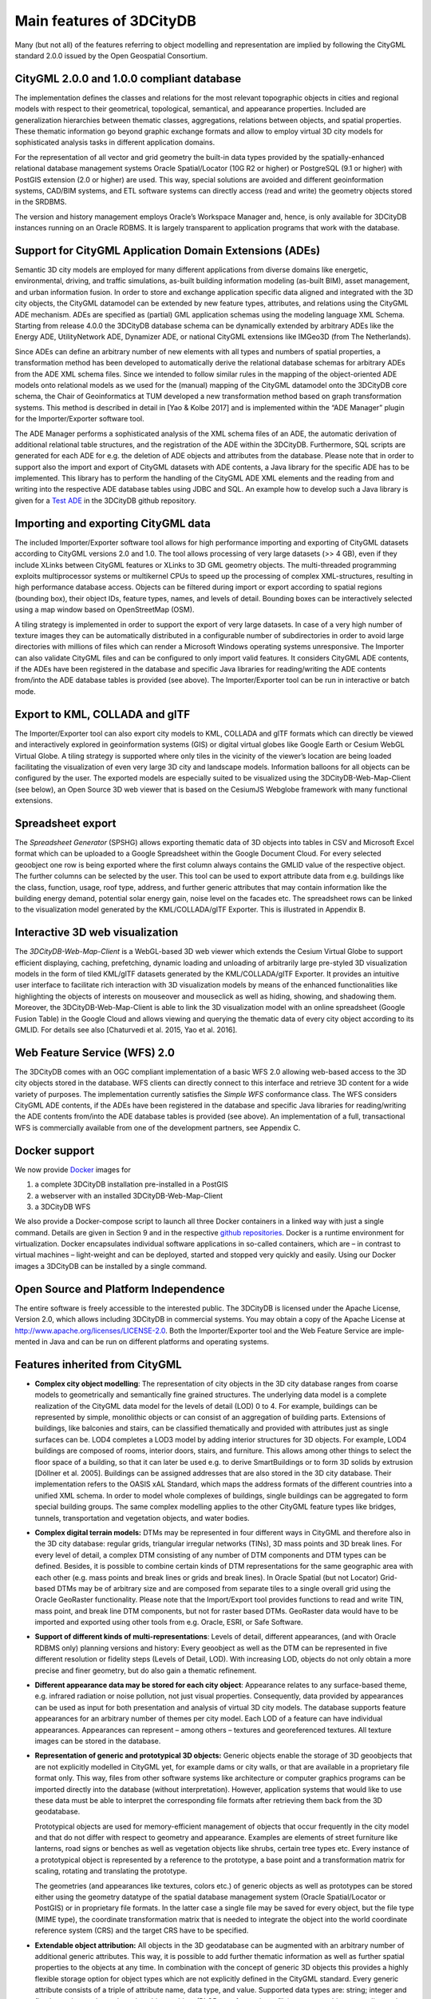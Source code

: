 Main features of 3DCityDB
-------------------------

Many (but not all) of the features referring to object modelling and
representation are implied by following the CityGML standard 2.0.0
issued by the Open Geospatial Consortium.

CityGML 2.0.0 and 1.0.0 compliant database
~~~~~~~~~~~~~~~~~~~~~~~~~~~~~~~~~~~~~~~~~~

The implementation defines the classes and relations for the most
relevant topographic objects in cities and regional models with respect
to their geometrical, topological, semantical, and appearance properties.
Included are generalization hierarchies between thematic classes,
aggregations, relations between objects, and spatial properties. These
thematic information go beyond graphic exchange formats and allow to
employ virtual 3D city models for sophisticated analysis tasks in
different application domains.

For the representation of all vector and grid geometry the built-in data
types provided by the spatially-enhanced relational database manage­ment
systems Oracle Spatial/Locator (10G R2 or higher) or PostgreSQL (9.1 or
higher) with PostGIS extension (2.0 or higher) are used. This way,
special solutions are avoided and different geoinformation systems,
CAD/BIM systems, and ETL software systems can directly access (read and
write) the geometry objects stored in the SRDBMS.

The version and history management employs Oracle’s Workspace Manager
and, hence, is only available for 3DCityDB instances running on an
Oracle RDBMS. It is largely transparent to application programs that
work with the database.

Support for CityGML Application Domain Extensions (ADEs)
~~~~~~~~~~~~~~~~~~~~~~~~~~~~~~~~~~~~~~~~~~~~~~~~~~~~~~~~

Semantic 3D city models are employed for many different applications
from diverse domains like energetic, environmental, driving, and
traffic simulations, as-built building infor­mation modeling (as-built
BIM), asset management, and urban information fusion. In order to store
and exchange application specific data aligned and integrated with the
3D city objects, the CityGML datamodel can be extended by new feature
types, attributes, and relations using the CityGML ADE mechanism. ADEs
are specified as (partial) GML application schemas using the modeling
language XML Schema. Starting from release 4.0.0 the 3DCityDB database
schema can be dynamically extended by arbitrary ADEs like the Energy ADE,
UtilityNetwork ADE, Dynamizer ADE, or national CityGML extensions like
IMGeo3D (from The Netherlands).

Since ADEs can define an arbitrary number of new elements with all types
and numbers of spatial properties, a transformation method has been
developed to automatically derive the relational database schemas for
arbitrary ADEs from the ADE XML schema files. Since we intended to follow
similar rules in the mapping of the object-oriented ADE models onto
relational models as we used for the (manual) mapping of the CityGML
datamodel onto the 3DCityDB core schema, the Chair of Geoinformatics at
TUM developed a new transformation method based on graph transformation
systems. This method is described in detail in [Yao & Kolbe 2017] and is
implemented within the “ADE Manager” plugin for the Importer/Exporter
software tool.

The ADE Manager performs a sophisticated analysis of the XML schema files
of an ADE, the automatic derivation of additional relational table
structures, and the registration of the ADE within the 3DCityDB.
Furthermore, SQL scripts are generated for each ADE for e.g. the deletion
of ADE objects and attributes from the database. Please note that in order
to support also the import and export of CityGML datasets with ADE
contents, a Java library for the specific ADE has to be implemented. This
library has to perform the handling of the CityGML ADE XML elements and
the reading from and writing into the respective ADE database tables using
JDBC and SQL. An example how to develop such a Java library is given for a
`Test ADE <https://github.com/3dcitydb/extension-test-ade>`_ in the
3DCityDB github repository.

Importing and exporting CityGML data
~~~~~~~~~~~~~~~~~~~~~~~~~~~~~~~~~~~~

The included Importer/Exporter software tool allows for high performance
importing and exporting of CityGML datasets according to CityGML versions
2.0 and 1.0. The tool allows processing of very large datasets (>> 4 GB),
even if they include XLinks between CityGML features or XLinks to 3D GML
geometry objects. The multi-threaded programming exploits multiprocessor
systems or multikernel CPUs to speed up the processing of complex
XML-structures, resulting in high performance database access. Objects can
be filtered during import or export according to spatial regions (bounding
box), their object IDs, feature types, names, and levels of detail.
Bounding boxes can be interactively selected using a map window based on
OpenStreetMap (OSM).

A tiling strategy is implemented in order to support the export of very
large datasets. In case of a very high number of texture images they can
be automatically distributed in a configurable number of subdirectories in
order to avoid large directories with millions of files which can render a
Microsoft Windows operating systems unresponsive. The Importer can also
validate CityGML files and can be configured to only import valid features.
It considers CityGML ADE contents, if the ADEs have been registered in the
database and specific Java libraries for reading/writing the ADE contents
from/into the ADE database tables is provided (see above). The
Importer/Exporter tool can be run in interactive or batch mode.

Export to KML, COLLADA and glTF
~~~~~~~~~~~~~~~~~~~~~~~~~~~~~~~

The Importer/Exporter tool can also export city models to KML, COLLADA and
glTF formats which can directly be viewed and interactively explored in
geoinformation systems (GIS) or digital virtual globes like Google Earth
or Cesium WebGL Virtual Globe. A tiling strategy is supported where only
tiles in the vicinity of the viewer’s location are being loaded
facilitating the visualization of even very large 3D city and landscape
models. Information balloons for all objects can be configured by the user.
The exported models are especially suited to be visualized using the
3DCityDB-Web-Map-Client (see below), an Open Source 3D web viewer that is
based on the CesiumJS Webglobe framework with many functional extensions.

Spreadsheet export
~~~~~~~~~~~~~~~~~~

The *Spreadsheet Generator* (SPSHG) allows exporting thematic data of 3D
objects into tables in CSV and Microsoft Excel format which can be uploaded
to a Google Spreadsheet within the Google Document Cloud. For every
selected geoobject one row is being exported where the first column always
contains the GMLID value of the respective object. The further columns can
be selected by the user. This tool can be used to export attribute data
from e.g. buildings like the class, function, usage, roof type, address,
and further generic attributes that may contain information like the
building energy demand, potential solar energy gain, noise level on the
facades etc. The spreadsheet rows can be linked to the visualization model
generated by the KML/COLLADA/glTF Exporter. This is illustrated in
Appendix B.

Interactive 3D web visualization
~~~~~~~~~~~~~~~~~~~~~~~~~~~~~~~~

The *3DCityDB-Web-Map-Client* is a WebGL-based 3D web viewer which extends
the Cesium Virtual Globe to support efficient displaying, caching,
prefetching, dynamic loading and unloading of arbitrarily large pre-styled
3D visualization models in the form of tiled KML/glTF datasets generated
by the KML/COLLADA/glTF Exporter. It provides an intuitive user interface
to facilitate rich interaction with 3D visualization models by means of the
enhanced functionalities like highlighting the objects of interests on
mouseover and mouseclick as well as hiding, showing, and shadowing them.
Moreover, the 3DCityDB-Web-Map-Client is able to link the 3D visualization
model with an online spreadsheet (Google Fusion Table) in the Google Cloud
and allows viewing and querying the thematic data of every city object
according to its GMLID. For details see also [Chaturvedi et al. 2015, Yao et al. 2016].

Web Feature Service (WFS) 2.0
~~~~~~~~~~~~~~~~~~~~~~~~~~~~~

The 3DCityDB comes with an OGC compliant implementation of a basic WFS 2.0
allowing web-based access to the 3D city objects stored in the database.
WFS clients can directly connect to this interface and retrieve 3D content
for a wide variety of purposes. The implementation currently satisfies the
*Simple WFS* conformance class. The WFS considers CityGML ADE contents, if
the ADEs have been registered in the database and specific Java libraries
for reading/writing the ADE contents from/into the ADE database tables is
provided (see above). An implementation of a full, transactional WFS is
commercially available from one of the development partners, see Appendix C.

Docker support
~~~~~~~~~~~~~~

We now provide `Docker <https://www.docker.com/>`_ images for

1. a complete 3DCityDB installation pre-installed in a PostGIS
2. a webserver with an installed 3DCityDB-Web-Map-Client
3. a 3DCityDB WFS

We also provide a Docker-compose script to launch all three Docker
containers in a linked way with just a single command. Details are given
in Section 9 and in the respective `github repositories <https://github.com/tum-gis?q=docker>`_.
Docker is a runtime environment for virtualization. Docker encapsulates
individual software applications in so-called containers, which are –
in contrast to virtual machines – light-weight and can be deployed,
started and stopped very quickly and easily. Using our Docker images a
3DCityDB can be installed by a single command.

Open Source and Platform Independence
~~~~~~~~~~~~~~~~~~~~~~~~~~~~~~~~~~~~~

The entire software is freely accessible to the interested public. The
3DCityDB is licensed under the Apache License, Version 2.0, which
allows including 3DCityDB in commercial systems. You may obtain a copy
of the Apache License at http://www.apache.org/licenses/LICENSE-2.0.
Both the Importer/Exporter tool and the Web Feature Service are
imple­mented in Java and can be run on different platforms and operating
systems.


Features inherited from CityGML
~~~~~~~~~~~~~~~~~~~~~~~~~~~~~~~

-  **Complex city object modelling**: The representation of city objects
   in the 3D city database ranges from coarse models to geometrically
   and semantically fine grained structures. The underlying data model
   is a complete realization of the CityGML data model for the levels of
   detail (LOD) 0 to 4. For example, buildings can be represented by
   simple, monolithic objects or can consist of an aggregation of
   building parts. Extensions of buildings, like balconies and stairs,
   can be classified thematically and provided with attributes just as
   single surfaces can be. LOD4 completes a LOD3 model by adding
   interior structures for 3D objects. For example, LOD4 buildings are
   composed of rooms, interior doors, stairs, and furniture. This allows
   among other things to select the floor space of a building, so that
   it can later be used e.g. to derive SmartBuildings or to form 3D
   solids by extrusion [Döllner et al. 2005]. Buildings can be assigned
   addresses that are also stored in the 3D city database. Their
   implemen­tation refers to the OASIS xAL Standard, which maps the
   address formats of the different countries into a unified XML schema.
   In order to model whole complexes of buildings, single buildings can
   be aggregated to form special building groups. The same complex
   modelling applies to the other CityGML feature types like bridges,
   tunnels, transportation and vegetation objects, and water bodies.

-  **Complex digital terrain models:** DTMs may be represented in four
   different ways in CityGML and therefore also in the 3D city database:
   regular grids, triangular irregular networks (TINs), 3D mass points
   and 3D break lines. For every level of detail, a complex DTM
   consisting of any number of DTM components and DTM types can be
   defined. Besides, it is possible to combine certain kinds of DTM
   representations for the same geographic area with each other (e.g.
   mass points and break lines or grids and break lines). In Oracle
   Spatial (but not Locator) Grid-based DTMs may be of arbitrary size
   and are composed from separate tiles to a single overall grid using
   the Oracle GeoRaster functionality. Please note that the
   Import/Export tool provides functions to read and write TIN, mass
   point, and break line DTM components, but not for raster based DTMs.
   GeoRaster data would have to be imported and exported using other
   tools from e.g. Oracle, ESRI, or Safe Software.

-  **Support of different kinds of multi-representations**: Levels of
   detail, different appearances, (and with Oracle RDBMS only) planning
   versions and history: Every geoobject as well as the DTM can be
   represented in five different resolution or fidelity steps (Levels of
   Detail, LOD). With increasing LOD, objects do not only obtain a more
   precise and finer geometry, but do also gain a thematic refinement.

-  **Different appearance data may be stored for each city object**:
   Appearance relates to any surface-based theme, e.g. infrared radiation
   or noise pollution, not just visual properties. Consequently, data
   provided by appearances can be used as input for both presentation and
   analysis of virtual 3D city models. The database supports feature
   appearances for an arbitrary number of themes per city model. Each LOD
   of a feature can have individual appearances. Appearances can represent
   – among others – textures and georeferenced textures. All texture images
   can be stored in the database.

-  **Representation of generic and prototypical 3D objects:** Generic
   objects enable the storage of 3D geoobjects that are not explicitly
   modelled in CityGML yet, for example dams or city walls, or that are
   available in a proprietary file format only. This way, files from
   other software systems like architecture or computer graphics
   programs can be imported directly into the database (without
   interpretation). However, application systems that would like to use
   these data must be able to interpret the corresponding file formats
   after retrieving them back from the 3D geodatabase.

   Prototypical objects are used for memory-efficient management of
   objects that occur frequently in the city model and that do not
   differ with respect to geometry and appearance. Examples are elements
   of street furniture like lanterns, road signs or benches as well as
   vegetation objects like shrubs, certain tree types etc. Every
   instance of a prototypical object is represented by a reference to
   the prototype, a base point and a transformation matrix for scaling,
   rotating and translating the prototype.

   The geometries (and appearances like textures, colors etc.) of
   generic objects as well as prototypes can be stored either using the
   geometry datatype of the spatial database management system (Oracle
   Spatial/Locator or PostGIS) or in proprietary file formats. In the
   latter case a single file may be saved for every object, but the file
   type (MIME type), the coordinate transformation matrix that is needed
   to integrate the object into the world coordinate reference system
   (CRS) and the target CRS have to be specified.

-  **Extendable object attribution:** All objects in the 3D geodatabase
   can be augmented with an arbitrary number of additional generic
   attributes. This way, it is possible to add further thematic
   information as well as further spatial properties to the objects at
   any time. In combination with the concept of generic 3D objects this
   provides a highly flexible storage option for object types which are
   not explicitly defined in the CityGML standard. Every generic
   attribute consists of a triple of attribute name, data type, and
   value. Supported data types are: string; integer and floating-point
   numbers; date; time; binary object (BLOB, e.g. for storing a file);
   geometry object according to the specific geometry data type of
   Oracle or PostGIS respectively; simple, composite, or aggregate 3D
   solids or surfaces. Please note that generic attributes of type BLOB
   or geometry are not allowed as generic attributes in CityGML (and
   will, thus, not be exported by the CityGML exporter). However, it may
   be useful to store binary data associated with the individual city
   objects, for example, to store derived 3D computer graphics
   representations.

-  **Free, also recursive grouping of geoobjects:** Geoobjects can be
   grouped arbitrarily. The aggregates can be named and may also be
   provided with an arbitrary number of generic attributes (see above).
   Object groups may also contain object groups, which leads to nested
   aggregations of arbitrary depth. In addition, for every object of an
   aggregation, its role in the group can be specified explicitly
   (qualified association).

-  **External references for all geoobjects:** All geoobjects can be
   provided with an arbitrary number of references to corresponding
   objects in external data sources (i.e. hyperlinks / linked data). For
   example, in case of building objects this allows to store e.g. the
   IDs of the corresponding objects in official cadasters, digital
   landscape models (DLM), or Building Information Models (BIM). Each
   reference consists of an URI to the external data store or database
   and the corresponding object ID or URI within that external data
   store or database.

-  **Flexible 3D geometries:** The geometry of most 3D objects can be
   represented through the combination of solids and surfaces as well as
   any - also recursive - aggregation of these elements. Each surface
   may has attached different textures and colors on both its front and
   back face. It may also comprise information on transparency.
   Additional geometry types (any geometry type supported by the spatial
   database management system Oracle Spatial/Locator or PostGIS) can be
   added to the geoobjects by using generic attributes.
